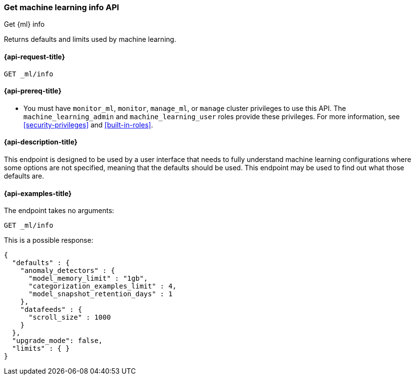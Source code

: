 [role="xpack"]
[testenv="platinum"]
[[get-ml-info]]
=== Get machine learning info API

[subs="attributes"]
++++
<titleabbrev>Get {ml} info</titleabbrev>
++++

Returns defaults and limits used by machine learning.

[[get-ml-info-request]]
==== {api-request-title}

`GET _ml/info`

[[get-ml-info-prereqs]]
==== {api-prereq-title}

* You must have `monitor_ml`, `monitor`, `manage_ml`, or `manage` cluster
privileges to use this API.  The `machine_learning_admin` and `machine_learning_user`
roles provide these privileges. For more information, see
<<security-privileges>> and
<<built-in-roles>>.

[[get-ml-info-desc]]
==== {api-description-title}

This endpoint is designed to be used by a user interface that needs to fully
understand machine learning configurations where some options are not specified,
meaning that the defaults should be used.  This endpoint may be used to find out
what those defaults are.

[[get-ml-info-example]]
==== {api-examples-title}

The endpoint takes no arguments:

[source,js]
--------------------------------------------------
GET _ml/info
--------------------------------------------------
// CONSOLE
// TEST

This is a possible response:
[source,js]
----
{
  "defaults" : {
    "anomaly_detectors" : {
      "model_memory_limit" : "1gb",
      "categorization_examples_limit" : 4,
      "model_snapshot_retention_days" : 1
    },
    "datafeeds" : {
      "scroll_size" : 1000
    }
  },
  "upgrade_mode": false,
  "limits" : { }
}
----
// TESTRESPONSE[s/"upgrade_mode": false/"upgrade_mode": $body.upgrade_mode/]
